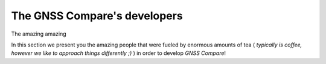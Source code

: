 
******************************
The GNSS Compare's developers
******************************

The amazing amazing

In this section we present you the amazing people that were fueled by
enormous amounts of tea ( *typically is coffee, however we like to approach things differently ;)* )
in order to develop *GNSS Compare*!
